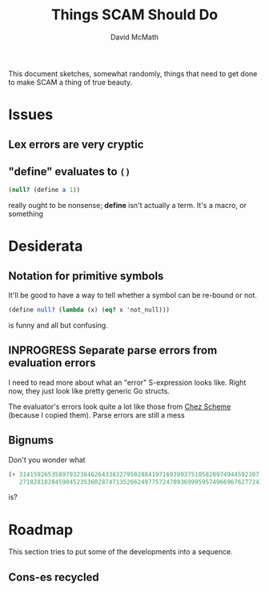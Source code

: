 #+TITLE:  Things SCAM Should Do
#+AUTHOR: David McMath
#+EMAIL:  mcdave@mheducation.com
#+OPTIONS: ^:{} toc:nil
#+SEQ_TODO: TODO INPROGRESS(!) | DONE(!)

This document sketches, somewhat randomly, things that need to get
done to make SCAM a thing of true beauty.

#+TOC: headlines

* Issues

** Lex errors are very cryptic

** "*define*" evaluates to =()=

#+BEGIN_SRC scheme
(null? (define a 1))
#+END_SRC

really ought to be nonsense; *define* isn't actually a term.  It's a
macro, or something


* Desiderata

** Notation for primitive symbols

It'll be good to have a way to tell whether a symbol can be re-bound
or not.

#+BEGIN_SRC scheme
(define null? (lambda (x) (eq? x 'not_null)))
#+END_SRC

is funny and all but confusing.

** INPROGRESS Separate parse errors from evaluation errors

I need to read more about what an "error" S-expression looks like.
Right now, they just look like pretty generic Go structs.

The evaluator's errors look quite a lot like those from
[[https://cisco.github.io/ChezScheme/][Chez Scheme]] (because I copied them).  Parse errors are still a mess

** Bignums

Don't you wonder what

#+BEGIN_SRC scheme
(+ 3141592653589793238462643383279502884197169399375105820974944592307
   2718281828459045235360287471352662497757247093699959574966967627724)
#+END_SRC

is?

  
* Roadmap

This section tries to put some of the developments into a sequence.

** Cons-es recycled
